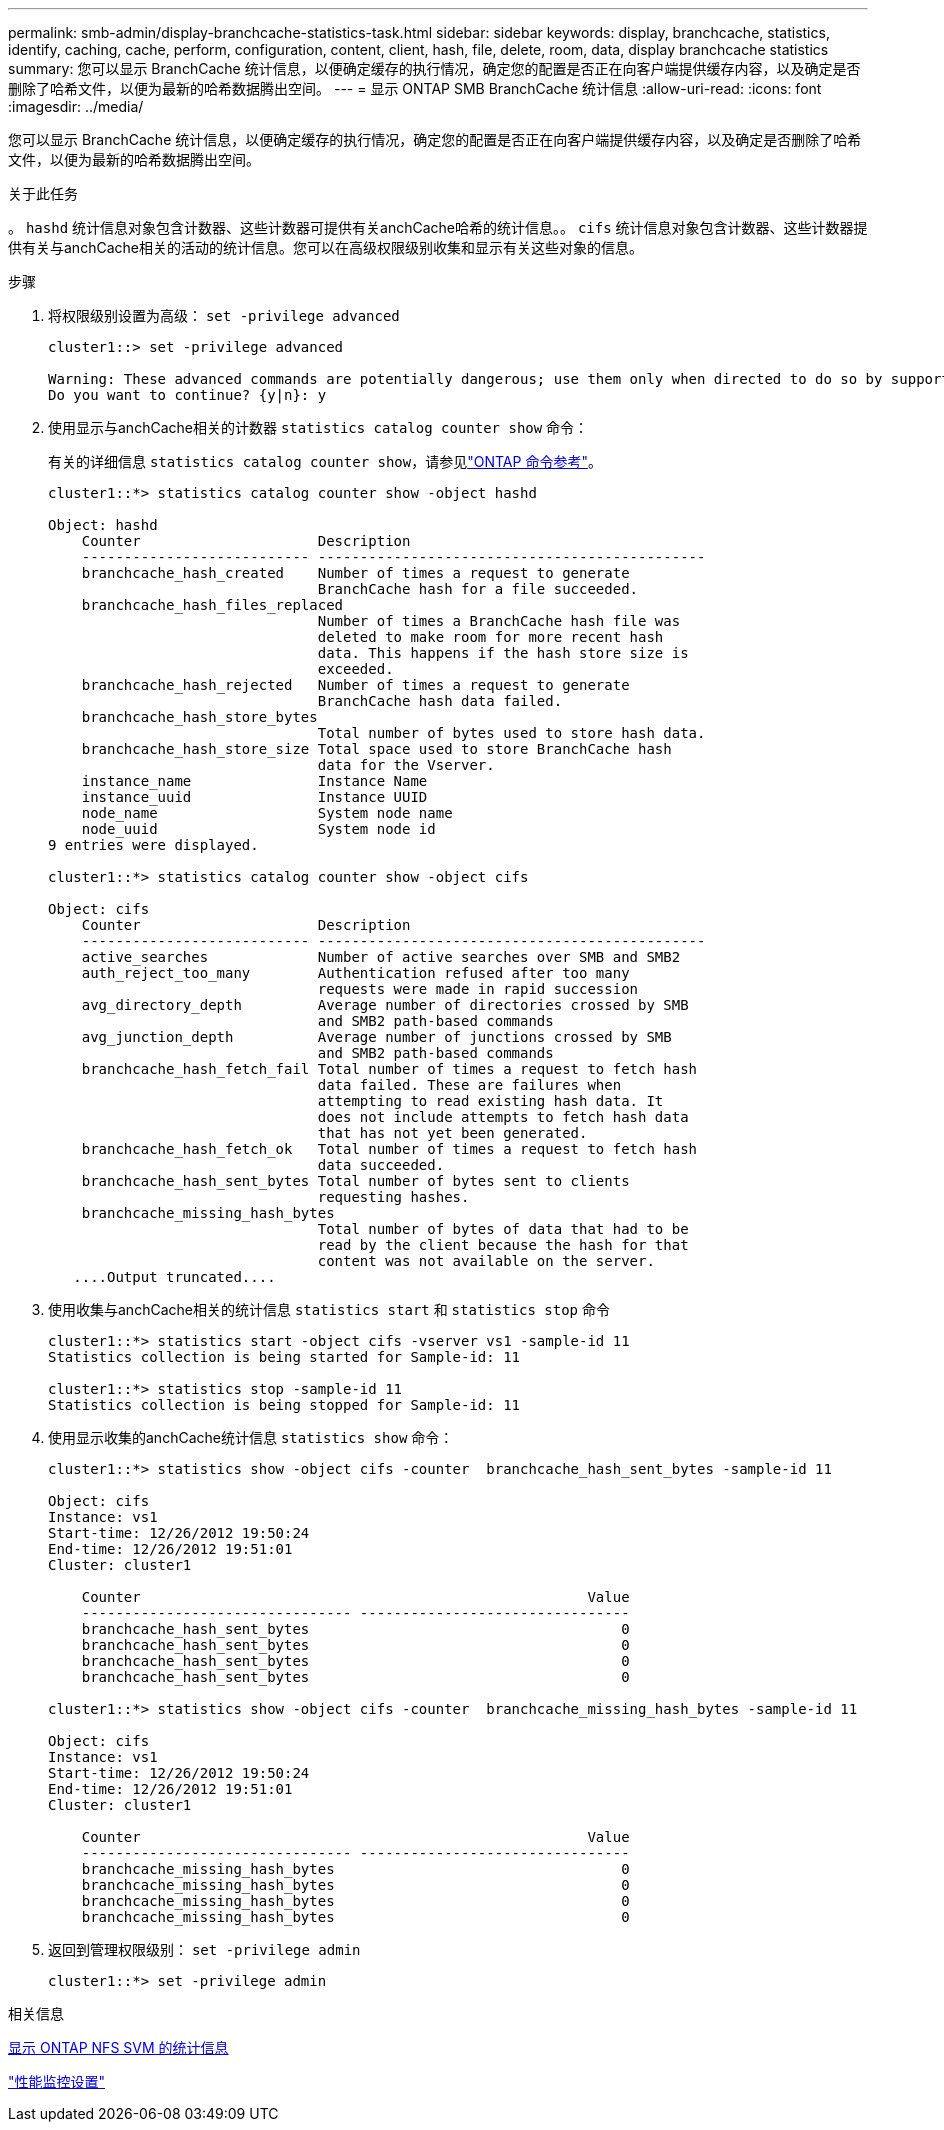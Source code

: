 ---
permalink: smb-admin/display-branchcache-statistics-task.html 
sidebar: sidebar 
keywords: display, branchcache, statistics, identify, caching, cache, perform, configuration, content, client, hash, file, delete, room, data, display branchcache statistics 
summary: 您可以显示 BranchCache 统计信息，以便确定缓存的执行情况，确定您的配置是否正在向客户端提供缓存内容，以及确定是否删除了哈希文件，以便为最新的哈希数据腾出空间。 
---
= 显示 ONTAP SMB BranchCache 统计信息
:allow-uri-read: 
:icons: font
:imagesdir: ../media/


[role="lead"]
您可以显示 BranchCache 统计信息，以便确定缓存的执行情况，确定您的配置是否正在向客户端提供缓存内容，以及确定是否删除了哈希文件，以便为最新的哈希数据腾出空间。

.关于此任务
。 `hashd` 统计信息对象包含计数器、这些计数器可提供有关anchCache哈希的统计信息。。 `cifs` 统计信息对象包含计数器、这些计数器提供有关与anchCache相关的活动的统计信息。您可以在高级权限级别收集和显示有关这些对象的信息。

.步骤
. 将权限级别设置为高级： `set -privilege advanced`
+
[listing]
----
cluster1::> set -privilege advanced

Warning: These advanced commands are potentially dangerous; use them only when directed to do so by support personnel.
Do you want to continue? {y|n}: y
----
. 使用显示与anchCache相关的计数器 `statistics catalog counter show` 命令：
+
有关的详细信息 `statistics catalog counter show`，请参见link:https://docs.netapp.com/us-en/ontap-cli/statistics-catalog-counter-show.html["ONTAP 命令参考"^]。

+
[listing]
----
cluster1::*> statistics catalog counter show -object hashd

Object: hashd
    Counter                     Description
    --------------------------- ----------------------------------------------
    branchcache_hash_created    Number of times a request to generate
                                BranchCache hash for a file succeeded.
    branchcache_hash_files_replaced
                                Number of times a BranchCache hash file was
                                deleted to make room for more recent hash
                                data. This happens if the hash store size is
                                exceeded.
    branchcache_hash_rejected   Number of times a request to generate
                                BranchCache hash data failed.
    branchcache_hash_store_bytes
                                Total number of bytes used to store hash data.
    branchcache_hash_store_size Total space used to store BranchCache hash
                                data for the Vserver.
    instance_name               Instance Name
    instance_uuid               Instance UUID
    node_name                   System node name
    node_uuid                   System node id
9 entries were displayed.

cluster1::*> statistics catalog counter show -object cifs

Object: cifs
    Counter                     Description
    --------------------------- ----------------------------------------------
    active_searches             Number of active searches over SMB and SMB2
    auth_reject_too_many        Authentication refused after too many
                                requests were made in rapid succession
    avg_directory_depth         Average number of directories crossed by SMB
                                and SMB2 path-based commands
    avg_junction_depth          Average number of junctions crossed by SMB
                                and SMB2 path-based commands
    branchcache_hash_fetch_fail Total number of times a request to fetch hash
                                data failed. These are failures when
                                attempting to read existing hash data. It
                                does not include attempts to fetch hash data
                                that has not yet been generated.
    branchcache_hash_fetch_ok   Total number of times a request to fetch hash
                                data succeeded.
    branchcache_hash_sent_bytes Total number of bytes sent to clients
                                requesting hashes.
    branchcache_missing_hash_bytes
                                Total number of bytes of data that had to be
                                read by the client because the hash for that
                                content was not available on the server.
   ....Output truncated....
----
. 使用收集与anchCache相关的统计信息 `statistics start` 和 `statistics stop` 命令
+
[listing]
----
cluster1::*> statistics start -object cifs -vserver vs1 -sample-id 11
Statistics collection is being started for Sample-id: 11

cluster1::*> statistics stop -sample-id 11
Statistics collection is being stopped for Sample-id: 11
----
. 使用显示收集的anchCache统计信息 `statistics show` 命令：
+
[listing]
----
cluster1::*> statistics show -object cifs -counter  branchcache_hash_sent_bytes -sample-id 11

Object: cifs
Instance: vs1
Start-time: 12/26/2012 19:50:24
End-time: 12/26/2012 19:51:01
Cluster: cluster1

    Counter                                                     Value
    -------------------------------- --------------------------------
    branchcache_hash_sent_bytes                                     0
    branchcache_hash_sent_bytes                                     0
    branchcache_hash_sent_bytes                                     0
    branchcache_hash_sent_bytes                                     0

cluster1::*> statistics show -object cifs -counter  branchcache_missing_hash_bytes -sample-id 11

Object: cifs
Instance: vs1
Start-time: 12/26/2012 19:50:24
End-time: 12/26/2012 19:51:01
Cluster: cluster1

    Counter                                                     Value
    -------------------------------- --------------------------------
    branchcache_missing_hash_bytes                                  0
    branchcache_missing_hash_bytes                                  0
    branchcache_missing_hash_bytes                                  0
    branchcache_missing_hash_bytes                                  0
----
. 返回到管理权限级别： `set -privilege admin`
+
[listing]
----
cluster1::*> set -privilege admin
----


.相关信息
xref:display-statistics-task.adoc[显示 ONTAP NFS SVM 的统计信息]

link:../performance-config/index.html["性能监控设置"]

